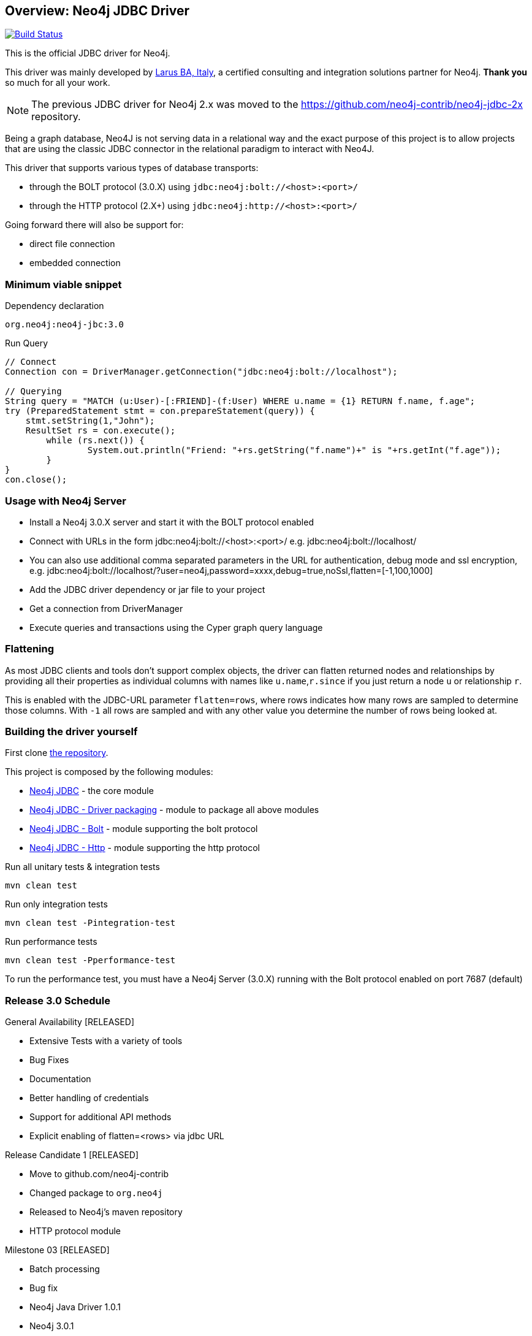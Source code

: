 == Overview: Neo4j JDBC Driver
:neo4j-jdbc-version: 3.0

image:https://travis-ci.org/neo4j-contrib/neo4j-jdbc.svg?branch=master["Build Status", link="https://travis-ci.org/neo4j-contrib/neo4j-jdbc"]

This is the official JDBC driver for Neo4j.

This driver was mainly developed by http://larus-ba.it[Larus BA, Italy], a certified consulting and integration solutions partner for Neo4j.
*Thank you* so much for all your work.

[NOTE]
The previous JDBC driver for Neo4j 2.x was moved to the https://github.com/neo4j-contrib/neo4j-jdbc-2x repository.

Being a graph database, Neo4J is not serving data in a relational way and the exact purpose of this project is to allow
projects that are using the classic JDBC connector in the relational paradigm to interact with Neo4J.

This driver that supports various types of database transports:

* through the BOLT protocol (3.0.X) using `jdbc:neo4j:bolt://<host>:<port>/`
* through the HTTP protocol (2.X+) using `jdbc:neo4j:http://<host>:<port>/`

Going forward there will also be support for:

* direct file connection
* embedded connection

=== Minimum viable snippet

// tag::mvs[]
.Dependency declaration
[source,subs=attributes]
----
org.neo4j:neo4j-jbc:{neo4j-jdbc-version}
----

.Run Query
[source,java]
----
// Connect
Connection con = DriverManager.getConnection("jdbc:neo4j:bolt://localhost");

// Querying
String query = "MATCH (u:User)-[:FRIEND]-(f:User) WHERE u.name = {1} RETURN f.name, f.age";
try (PreparedStatement stmt = con.prepareStatement(query)) {
    stmt.setString(1,"John");
    ResultSet rs = con.execute();
	while (rs.next()) {
		System.out.println("Friend: "+rs.getString("f.name")+" is "+rs.getInt("f.age"));
	}
}
con.close();
----
// end::mvs[]

=== Usage with Neo4j Server

* Install a Neo4j 3.0.X server and start it with the BOLT protocol enabled
* Connect with URLs in the form jdbc:neo4j:bolt://<host>:<port>/ e.g. jdbc:neo4j:bolt://localhost/
* You can also use additional comma separated parameters in the URL for authentication, debug mode and ssl encryption, e.g. jdbc:neo4j:bolt://localhost/?user=neo4j,password=xxxx,debug=true,noSsl,flatten=[-1,100,1000]

* Add the JDBC driver dependency or jar file to your project
* Get a connection from DriverManager
* Execute queries and transactions using the Cyper graph query language

=== Flattening

As most JDBC clients and tools don't support complex objects, the driver can flatten returned nodes and relationships by providing all their properties as individual columns with names like `u.name`,`r.since` if you just return a node `u` or relationship `r`.

This is enabled with the JDBC-URL parameter `flatten=rows`, where rows indicates how many rows are sampled to determine those columns.
With `-1` all rows are sampled and with any other value you determine the number of rows being looked at.

=== Building the driver yourself

First clone https://github.com/neo4j-contrib/neo4j-jdbc[the repository].

This project is composed by the following modules:

* https://github.com/neo4j-contrib/neo4j-jdbc/tree/master/neo4j-jdbc[Neo4j JDBC] - the core module
* https://github.com/neo4j-contrib/neo4j-jdbc/tree/master/neo4j-jdbc-driver[Neo4j JDBC - Driver packaging] - module to package all above modules
* https://github.com/neo4j-contrib/neo4j-jdbc/tree/master/neo4j-jdbc-bolt[Neo4j JDBC - Bolt] - module supporting the bolt protocol
* https://github.com/neo4j-contrib/neo4j-jdbc/tree/master/neo4j-jdbc-http[Neo4j JDBC - Http] - module supporting the http protocol


.Run all unitary tests & integration tests
-------------------------------------------------
mvn clean test
-------------------------------------------------

.Run only integration tests
-------------------------------------------------
mvn clean test -Pintegration-test
-------------------------------------------------

.Run performance tests
--------------------------------------------------
mvn clean test -Pperformance-test
--------------------------------------------------

To run the performance test, you must have a Neo4j Server (3.0.X) running with the Bolt protocol enabled on port 7687 (default)

=== Release 3.0 Schedule

General Availability [RELEASED]

* Extensive Tests with a variety of tools
* Bug Fixes
* Documentation
* Better handling of credentials
* Support for additional API methods
* Explicit enabling of flatten=<rows> via jdbc URL

Release Candidate 1 [RELEASED]

* Move to github.com/neo4j-contrib
* Changed package to `org.neo4j`
* Released to Neo4j's maven repository
* HTTP protocol module

Milestone 03 [RELEASED]

* Batch processing
* Bug fix
* Neo4j Java Driver 1.0.1
* Neo4j 3.0.1


=== License

Copyright (c) 2016 http://neo4j.com[Neo4j] and http://www.larus-ba.it[LARUS Business Automation] 

The "Neo4j JDBC Driver" is licensed under the Apache License, Version 2.0 (the "License");
you may not use this file except in compliance with the License.

You may obtain a copy of the License at

http://www.apache.org/licenses/LICENSE-2.0

Unless required by applicable law or agreed to in writing, software
distributed under the License is distributed on an "AS IS" BASIS,
WITHOUT WARRANTIES OR CONDITIONS OF ANY KIND, either express or implied.

See the License for the specific language governing permissions and
limitations under the License.


=== Thank you

We'd like to thank:

The core development team:

* https://twitter.com/ziotobiad[Alberto D'Este], Larus-BA - Software Developer
* http://twitter.com/mfalcier[Marco Falcier], Larus-BA - Software Developer
* http://twitter.com/glaggia[Gianmarco Laggia], Larus-BA - Software Developer
* http://twitter.com/logisima[Benoît Simard], Neo4j - Technical Consultant at Neo Technology

Contributors:

* Michael Vitz
* Angelo Busato
* Enrico Marin

Supporters:

* http://twitter.com/inserpio[Lorenzo Speranzoni], Larus-BA - Founder and CEO
* http://twitter.com/darthvader42[Stefan Armbruster], Neo4j - Customer Success Engineer for EMEA
* http://twitter.com/mesirii[Michael Hunger], Neo4j - Caretaker Neo4j Community